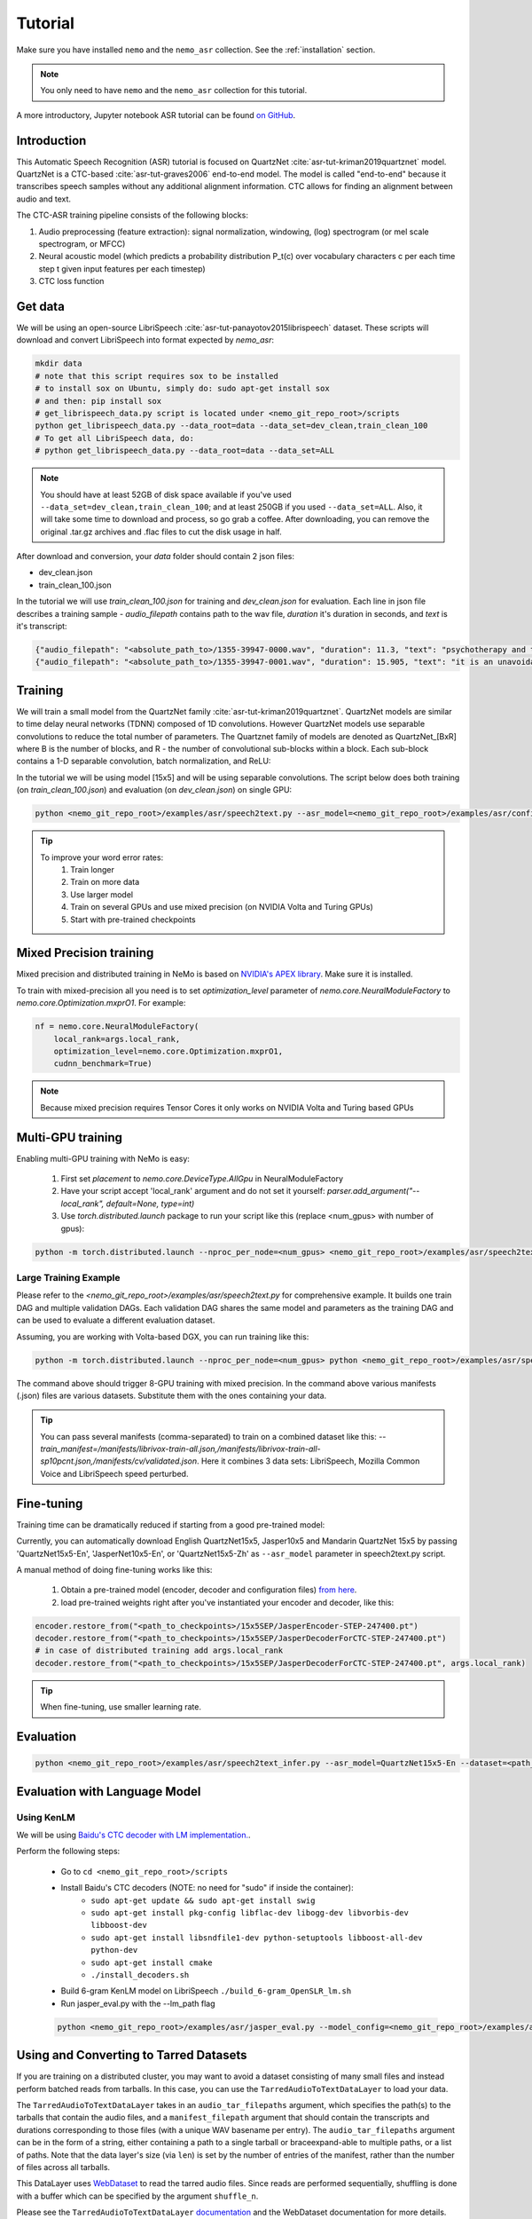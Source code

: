 Tutorial
========

Make sure you have installed ``nemo`` and the ``nemo_asr`` collection.
See the :ref:`installation` section.

.. note::
  You only need to have ``nemo`` and the ``nemo_asr`` collection for this tutorial.

A more introductory, Jupyter notebook ASR tutorial can be found `on GitHub <https://github.com/NVIDIA/NeMo/tree/master/examples/asr/notebooks>`_.


Introduction
-------------

This Automatic Speech Recognition (ASR) tutorial is focused on QuartzNet :cite:`asr-tut-kriman2019quartznet` model.
QuartzNet is a CTC-based :cite:`asr-tut-graves2006` end-to-end model. The model is called "end-to-end" because it
transcribes speech samples without any additional alignment information. CTC allows for finding an alignment between
audio and text.

The CTC-ASR training pipeline consists of the following blocks:

1. Audio preprocessing (feature extraction): signal normalization, windowing, (log) spectrogram (or mel scale spectrogram, or MFCC)
2. Neural acoustic model (which predicts a probability distribution P_t(c) over vocabulary characters c per each time step t given input features per each timestep)
3. CTC loss function

.. image:: ctc_asr.png
    :align: center
    :alt: CTC-based ASR


Get data
--------
We will be using an open-source LibriSpeech :cite:`asr-tut-panayotov2015librispeech` dataset. These scripts will download and convert LibriSpeech into format expected by `nemo_asr`:

.. code-block:: bash

    mkdir data
    # note that this script requires sox to be installed
    # to install sox on Ubuntu, simply do: sudo apt-get install sox
    # and then: pip install sox
    # get_librispeech_data.py script is located under <nemo_git_repo_root>/scripts
    python get_librispeech_data.py --data_root=data --data_set=dev_clean,train_clean_100
    # To get all LibriSpeech data, do:
    # python get_librispeech_data.py --data_root=data --data_set=ALL

.. note::
    You should have at least 52GB of disk space available if you've used ``--data_set=dev_clean,train_clean_100``; and
    at least 250GB if you used ``--data_set=ALL``. Also, it will take some time to download and process, so go grab a
    coffee. After downloading, you can remove the original .tar.gz archives and .flac files to cut the disk usage in
    half.


After download and conversion, your `data` folder should contain 2 json files:

* dev_clean.json
* train_clean_100.json

In the tutorial we will use `train_clean_100.json` for training and `dev_clean.json` for evaluation.
Each line in json file describes a training sample - `audio_filepath` contains path to the wav file, `duration` it's duration in seconds, and `text` is it's transcript:

.. code-block:: json

    {"audio_filepath": "<absolute_path_to>/1355-39947-0000.wav", "duration": 11.3, "text": "psychotherapy and the community both the physician and the patient find their place in the community the life interests of which are superior to the interests of the individual"}
    {"audio_filepath": "<absolute_path_to>/1355-39947-0001.wav", "duration": 15.905, "text": "it is an unavoidable question how far from the higher point of view of the social mind the psychotherapeutic efforts should be encouraged or suppressed are there any conditions which suggest suspicion of or direct opposition to such curative work"}



Training
--------

We will train a small model from the QuartzNet family :cite:`asr-tut-kriman2019quartznet`. QuartzNet models are similar
to time delay neural networks (TDNN) composed of 1D convolutions. However QuartzNet models use separable convolutions
to reduce the total number of parameters. The Quartznet family of models are denoted as QuartzNet_[BxR] where B is the
number of blocks, and R - the number of convolutional sub-blocks within a block. Each sub-block contains a
1-D separable convolution, batch normalization, and ReLU:

.. image:: quartz_vertical.png
    :align: center
    :alt: quartznet model


In the tutorial we will be using model [15x5] and will be using separable convolutions.
The script below does both training (on `train_clean_100.json`) and evaluation (on `dev_clean.json`) on single GPU:

.. code-block:: bash

    python <nemo_git_repo_root>/examples/asr/speech2text.py --asr_model=<nemo_git_repo_root>/examples/asr/configs/quartznet15x5.yaml --train_dataset=train_clean_100.json --eval_datasets=dev_clean.json --batch_size=16 --num_epochs=15



.. tip::
    To improve your word error rates:
        (1) Train longer
        (2) Train on more data
        (3) Use larger model
        (4) Train on several GPUs and use mixed precision (on NVIDIA Volta and Turing GPUs)
        (5) Start with pre-trained checkpoints


Mixed Precision training
-------------------------
Mixed precision and distributed training in NeMo is based on `NVIDIA's APEX library <https://github.com/NVIDIA/apex>`_.
Make sure it is installed.

To train with mixed-precision all you need is to set `optimization_level` parameter of `nemo.core.NeuralModuleFactory`  to `nemo.core.Optimization.mxprO1`. For example:

.. code-block:: python

    nf = nemo.core.NeuralModuleFactory(
        local_rank=args.local_rank,
        optimization_level=nemo.core.Optimization.mxprO1,
        cudnn_benchmark=True)

.. note::
    Because mixed precision requires Tensor Cores it only works on NVIDIA Volta and Turing based GPUs

Multi-GPU training
-------------------

Enabling multi-GPU training with NeMo is easy:

   (1) First set `placement` to `nemo.core.DeviceType.AllGpu` in NeuralModuleFactory
   (2) Have your script accept 'local_rank' argument and do not set it yourself: `parser.add_argument("--local_rank", default=None, type=int)`
   (3) Use `torch.distributed.launch` package to run your script like this (replace <num_gpus> with number of gpus):

.. code-block:: bash

    python -m torch.distributed.launch --nproc_per_node=<num_gpus> <nemo_git_repo_root>/examples/asr/speech2text.py ...


Large Training Example
~~~~~~~~~~~~~~~~~~~~~~

Please refer to the `<nemo_git_repo_root>/examples/asr/speech2text.py` for comprehensive example. It builds one train DAG
and multiple validation DAGs. Each validation DAG shares the same model and parameters as the training DAG and can
be used to evaluate a different evaluation dataset.

Assuming, you are working with Volta-based DGX, you can run training like this:

.. code-block:: bash

    python -m torch.distributed.launch --nproc_per_node=<num_gpus> python <nemo_git_repo_root>/examples/asr/speech2text.py --asr_model=<nemo_git_repo_root>/examples/asr/configs/quartznet15x5.yaml --train_dataset=train_clean_100.json --eval_datasets=dev_clean.json --batch_size=32 --num_epochs=15 --exp_name=MyLARGE-ASR-EXPERIMENT

The command above should trigger 8-GPU training with mixed precision. In the command above various manifests (.json) files are various datasets. Substitute them with the ones containing your data.

.. tip::
    You can pass several manifests (comma-separated) to train on a combined dataset like this: `--train_manifest=/manifests/librivox-train-all.json,/manifests/librivox-train-all-sp10pcnt.json,/manifests/cv/validated.json`. Here it combines 3 data sets: LibriSpeech, Mozilla Common Voice and LibriSpeech speed perturbed.

.. _fine-tune:

Fine-tuning
-----------
Training time can be dramatically reduced if starting from a good pre-trained model:

Currently, you can automatically download English QuartzNet15x5, Jasper10x5 and Mandarin QuartzNet 15x5 by passing 'QuartzNet15x5-En', 'JasperNet10x5-En', or 'QuartzNet15x5-Zh' as ``--asr_model`` parameter in speech2text.py script.

A manual method of doing fine-tuning works like this:

    (1) Obtain a pre-trained model (encoder, decoder and configuration files) `from here <https://ngc.nvidia.com/catalog/models/nvidia:quartznet15x5>`_.
    (2) load pre-trained weights right after you've instantiated your encoder and decoder, like this:

.. code-block:: python

    encoder.restore_from("<path_to_checkpoints>/15x5SEP/JasperEncoder-STEP-247400.pt")
    decoder.restore_from("<path_to_checkpoints>/15x5SEP/JasperDecoderForCTC-STEP-247400.pt")
    # in case of distributed training add args.local_rank
    decoder.restore_from("<path_to_checkpoints>/15x5SEP/JasperDecoderForCTC-STEP-247400.pt", args.local_rank)

.. tip::
    When fine-tuning, use smaller learning rate.


Evaluation
----------

.. code-block:: bash

    python <nemo_git_repo_root>/examples/asr/speech2text_infer.py --asr_model=QuartzNet15x5-En --dataset=<path_to_data>/dev-clean.json


Evaluation with Language Model
------------------------------

Using KenLM
~~~~~~~~~~~
We will be using `Baidu's CTC decoder with LM implementation. <https://github.com/PaddlePaddle/DeepSpeech>`_.

Perform the following steps:

    * Go to ``cd <nemo_git_repo_root>/scripts``
    * Install Baidu's CTC decoders (NOTE: no need for "sudo" if inside the container):
        * ``sudo apt-get update && sudo apt-get install swig``
        * ``sudo apt-get install pkg-config libflac-dev libogg-dev libvorbis-dev libboost-dev``
        * ``sudo apt-get install libsndfile1-dev python-setuptools libboost-all-dev python-dev``
        * ``sudo apt-get install cmake``
        * ``./install_decoders.sh``
    * Build 6-gram KenLM model on LibriSpeech ``./build_6-gram_OpenSLR_lm.sh``
    * Run jasper_eval.py with the --lm_path flag

    .. code-block:: bash

        python <nemo_git_repo_root>/examples/asr/jasper_eval.py --model_config=<nemo_git_repo_root>/examples/asr/configs/quartznet15x5.yaml --eval_datasets "<path_to_data>/dev_clean.json" --load_dir=<directory_containing_checkpoints> --lm_path=<path_to_6gram.binary>


Using and Converting to Tarred Datasets
---------------------------------------

If you are training on a distributed cluster, you may want to avoid a dataset consisting of many small files and instead perform batched reads from tarballs.
In this case, you can use the ``TarredAudioToTextDataLayer`` to load your data.

The ``TarredAudioToTextDataLayer`` takes in an ``audio_tar_filepaths`` argument, which specifies the path(s) to the tarballs that contain the audio files, and a ``manifest_filepath`` argument that should contain the transcripts and durations corresponding to those files (with a unique WAV basename per entry).
The ``audio_tar_filepaths`` argument can be in the form of a string, either containing a path to a single tarball or braceexpand-able to multiple paths, or a list of paths.
Note that the data layer's size (via ``len``) is set by the number of entries of the manifest, rather than the number of files across all tarballs.

This DataLayer uses `WebDataset <https://github.com/tmbdev/webdataset>`_ to read the tarred audio files.
Since reads are performed sequentially, shuffling is done with a buffer which can be specified by the argument ``shuffle_n``.

Please see the ``TarredAudioToTextDataLayer`` `documentation <https://nvidia.github.io/NeMo/collections/nemo_asr.html#nemo.collections.asr.data_layer.TarredAudioToTextDataLayer>`_ and the WebDataset documentation for more details.

.. note::

  If using ``torch.distributed`` processes, the ``TarredAudioToTextDataLayer`` will automatically partition the audio tarballs across workers.
  As such, if you are training on `n` workers, please make sure to divide your WAV files evenly across a number of tarballs that is divisible by `n`.

Conversion from an Existing Dataset to Tarred Dataset
~~~~~~~~~~~~~~~~~~~~~~~~~~~~~~~~~~~~~~~~~~~~~~~~~~~~~

If you already have an ASR dataset that you would like to convert to one that is compatible with the ``TarredAudioToTextDataLayer``, you can use ``scripts/convert_to_tarred_audio_dataset.py``.

This script takes a few arguments:

* ``manifest_path`` (required): The path to your existing dataset's manifest file.
* ``target_dir``: The directory where the tarballs and new manifest will be written. If none if given, defaults to ``./tarred``.
* ``num_shards``: The number of shards (tarballs) to create. If using multiple workers for training, set this to be a multiple of the number of workers you have. Defaults to 1.
* ``shuffle``: Setting this flag will shuffle the entries in your original manifest before creating the new dataset. You may want to do this if your original dataset is ordered, since the ``TarredAudioToTextDataLayer`` cannot shuffle the whole dataset (see ``shuffle_n``).


Kaldi Compatibility
-------------------

The ``nemo_asr`` collection can also load datasets that are in a Kaldi-compatible format using the ``KaldiFeatureDataLayer``.
In order to load your Kaldi-formatted data, you will need to have a directory that contains the following files:

* ``feats.scp``, the file that maps from utterance IDs to the .ark files with the corresponding audio data.
* ``text``, the file that contains a mapping from the utterance IDs to transcripts.
* (Optional) ``utt2dur``, the file that maps the utterance IDs to the audio file durations. This is required if you want to filter your audio based on duration.

Of course, you will also need the .ark files that contain the audio data in the location that ``feats.scp`` expects.

To load your Kaldi-formatted data, you can simply use the ``KaldiFeatureDataLayer`` instead of the ``AudioToTextDataLayer``.
The ``KaldiFeatureDataLayer`` takes in an argument ``kaldi_dir`` instead of a ``manifest_filepath``, and this argument should be set to the directory that contains the files mentioned above.
See `the documentation <https://nvidia.github.io/NeMo/collections/nemo_asr.html#nemo.collections.asr.data_layer.KaldiFeatureDataLayer>`_ for more detailed information about the arguments to this data layer.

.. note::

  If you are switching to a ``KaldiFeatureDataLayer``, be sure to set any ``feat_in`` parameters to correctly reflect the dimensionality of your Kaldi features, such as in the encoder. Additionally, your data is likely already preprocessed (e.g. into MFCC format), in which case you can leave out any audio preprocessors like the ``AudioToMelSpectrogramPreprocessor``.

References
----------

.. bibliography:: asr_all.bib
    :style: plain
    :labelprefix: ASR-TUT
    :keyprefix: asr-tut-
